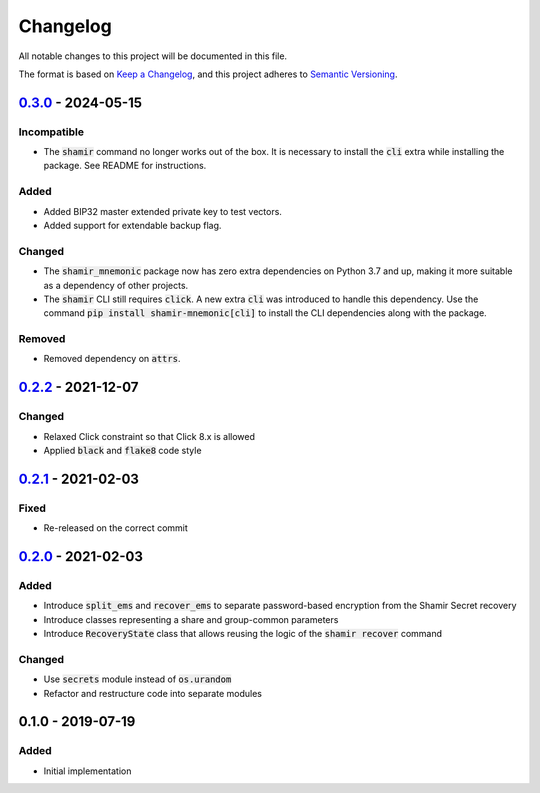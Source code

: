 Changelog
=========

.. default-role:: code

All notable changes to this project will be documented in this file.

The format is based on `Keep a Changelog`_, and this project adheres to
`Semantic Versioning`_.

`0.3.0`_ - 2024-05-15
---------------------

Incompatible
~~~~~~~~~~~~

- The `shamir` command no longer works out of the box. It is necessary to install the
  `cli` extra while installing the package. See README for instructions.

Added
~~~~~

- Added BIP32 master extended private key to test vectors.
- Added support for extendable backup flag.

Changed
~~~~~~~

- The `shamir_mnemonic` package now has zero extra dependencies on Python 3.7 and up,
  making it more suitable as a dependency of other projects.
- The `shamir` CLI still requires `click`. A new extra `cli` was introduced to handle
  this dependency. Use the command `pip install shamir-mnemonic[cli]` to install the CLI
  dependencies along with the package.

Removed
~~~~~~~

- Removed dependency on `attrs`.

.. _0.3.0: https://github.com/trezor/python-shamir-mnemonic/compare/v0.2.2...v0.3.0


`0.2.2`_ - 2021-12-07
---------------------

Changed
~~~~~~~

- Relaxed Click constraint so that Click 8.x is allowed
- Applied `black` and `flake8` code style

.. _0.2.2: https://github.com/trezor/python-shamir-mnemonic/compare/v0.2.1...v0.2.2


`0.2.1`_ - 2021-02-03
---------------------

.. _0.2.1: https://github.com/trezor/python-shamir-mnemonic/compare/v0.1.0...v0.2.1

Fixed
~~~~~

- Re-released on the correct commit


`0.2.0`_ - 2021-02-03
---------------------

.. _0.2.0: https://github.com/trezor/python-shamir-mnemonic/compare/v0.1.0...v0.2.0

Added
~~~~~

- Introduce `split_ems` and `recover_ems` to separate password-based encryption from the Shamir Secret recovery
- Introduce classes representing a share and group-common parameters
- Introduce `RecoveryState` class that allows reusing the logic of the `shamir recover` command

Changed
~~~~~~~

- Use `secrets` module instead of `os.urandom`
- Refactor and restructure code into separate modules


0.1.0 - 2019-07-19
------------------

Added
~~~~~

- Initial implementation


.. _Keep a Changelog: https://keepachangelog.com/en/1.0.0/
.. _Semantic Versioning: https://semver.org/spec/v2.0.0.html
